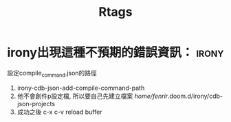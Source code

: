 #+TITLE: Rtags
* irony出現這種不預期的錯誤資訊： :irony:
設定compile_command.json的路徑
1. irony-cdb-json-add-compile-command-path
2. 他不會創件p設定檔, 所以要自己先建立檔案 /home/fenrir/.doom.d/irony/cdb-json-projects
3. 成功之後 c-x c-v reload buffer
